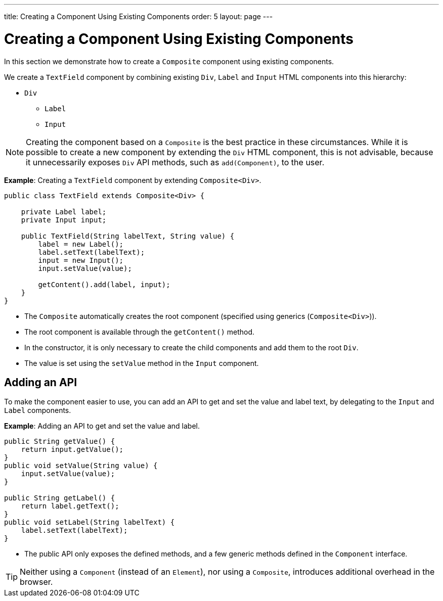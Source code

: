 ---
title: Creating a Component Using Existing Components
order: 5
layout: page
---

= Creating a Component Using Existing Components

In this section we demonstrate how to create a `Composite` component using existing components.

We create a `TextField` component by combining existing `Div`, `Label` and `Input` HTML components into this hierarchy:

* `Div`
** `Label`
** `Input`

[NOTE]
Creating the component based on a `Composite` is the best practice in these circumstances. While it is possible to create a new component by extending the `Div` HTML component, this is not advisable, because it unnecessarily exposes `Div` API methods, such as `add(Component)`, to the user.  

*Example*: Creating a `TextField` component by extending `Composite<Div>`.
[source,java]
----
public class TextField extends Composite<Div> {

    private Label label;
    private Input input;

    public TextField(String labelText, String value) {
        label = new Label();
        label.setText(labelText);
        input = new Input();
        input.setValue(value);

        getContent().add(label, input);
    }
}
----

* The `Composite` automatically creates the root component (specified using generics (`Composite<Div>`)).
* The root component is available through the `getContent()` method. 
* In the constructor, it is only necessary to create the child components and add them to the root `Div`. 
* The value is set using the `setValue` method in the `Input` component.

== Adding an API

To make the component easier to use, you can add an API to get and set the value and label text, by delegating to the `Input` and `Label` components.

*Example*: Adding an API to get and set the value and label.

[source,java]
----
public String getValue() {
    return input.getValue();
}
public void setValue(String value) {
    input.setValue(value);
}

public String getLabel() {
    return label.getText();
}
public void setLabel(String labelText) {
    label.setText(labelText);
}
----

* The public API only exposes the defined methods, and a few generic methods defined in the `Component` interface.

[TIP]
Neither using a `Component` (instead of an `Element`), nor using a `Composite`, introduces additional overhead in the browser.
